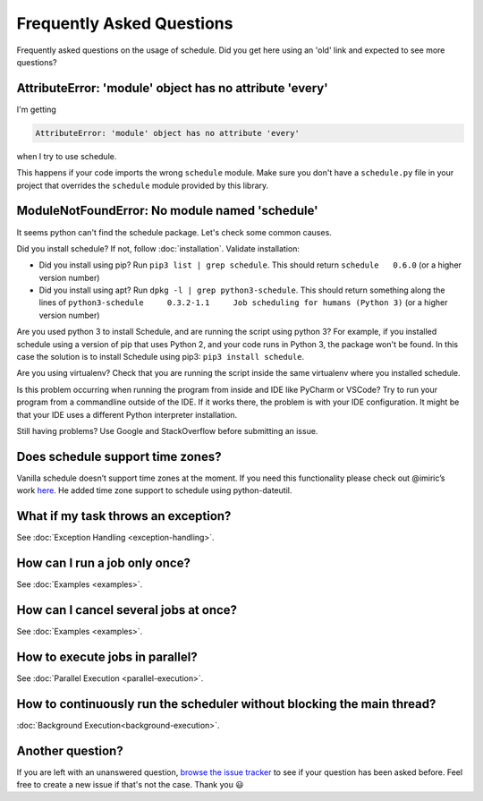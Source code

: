 Frequently Asked Questions
==========================

Frequently asked questions on the usage of schedule.
Did you get here using an 'old' link and expected to see more questions?

AttributeError: 'module' object has no attribute 'every'
--------------------------------------------------------

I'm getting

.. code-block:: text

    AttributeError: 'module' object has no attribute 'every'

when I try to use schedule.

This happens if your code imports the wrong ``schedule`` module.
Make sure you don't have a ``schedule.py`` file in your project that overrides the ``schedule`` module provided by this library.


ModuleNotFoundError: No module named 'schedule'
-----------------------------------------------

It seems python can't find the schedule package. Let's check some common causes.

Did you install schedule? If not, follow :doc:`installation`. Validate installation:

* Did you install using pip? Run ``pip3 list | grep schedule``. This should return ``schedule   0.6.0`` (or a higher version number)
* Did you install using apt? Run ``dpkg -l | grep python3-schedule``. This should return something along the lines of ``python3-schedule     0.3.2-1.1     Job scheduling for humans (Python 3)`` (or a higher version number)

Are you used python 3 to install Schedule, and are running the script using python 3?
For example, if you installed schedule using a version of pip that uses Python 2, and your code runs in Python 3, the package won't be found.
In this case the solution is to install Schedule using pip3: ``pip3 install schedule``.

Are you using virtualenv? Check that you are running the script inside the same virtualenv where you installed schedule.

Is this problem occurring when running the program from inside and IDE like PyCharm or VSCode?
Try to run your program from a commandline outside of the IDE.
If it works there, the problem is with your IDE configuration.
It might be that your IDE uses a different Python interpreter installation.

Still having problems? Use Google and StackOverflow before submitting an issue.

Does schedule support time zones?
---------------------------------
Vanilla schedule doesn’t support time zones at the moment.
If you need this functionality please check out @imiric’s work `here <https://github.com/dbader/schedule/pull/16>`_.
He added time zone support to schedule using python-dateutil.

What if my task throws an exception?
------------------------------------
See :doc:`Exception Handling <exception-handling>`.

How can I run a job only once?
------------------------------
See :doc:`Examples <examples>`.

How can I cancel several jobs at once?
--------------------------------------
See :doc:`Examples <examples>`.

How to execute jobs in parallel?
--------------------------------
See :doc:`Parallel Execution <parallel-execution>`.

How to continuously run the scheduler without blocking the main thread?
-----------------------------------------------------------------------
:doc:`Background Execution<background-execution>`.

Another question?
-----------------
If you are left with an unanswered question, `browse the issue tracker <http://github.com/dbader/schedule/issues>`_ to see if your question has been asked before.
Feel free to create a new issue if that's not the case. Thank you 😃